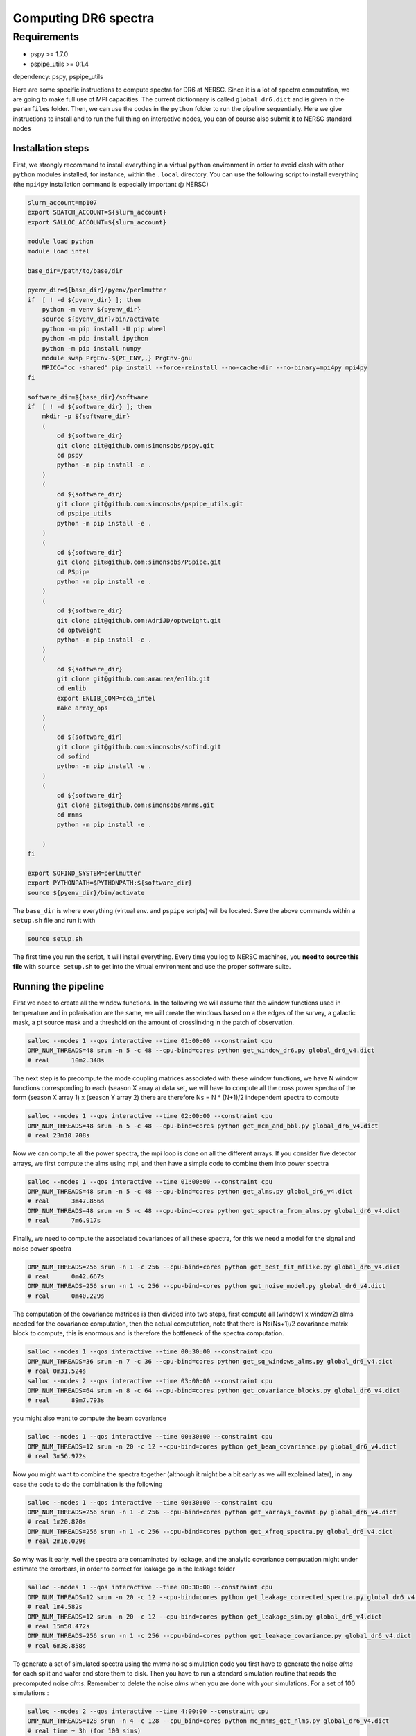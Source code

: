 **************************
Computing DR6 spectra
**************************


Requirements
============

* pspy >= 1.7.0
* pspipe_utils >= 0.1.4

dependency: pspy, pspipe_utils

Here are some specific instructions to compute spectra for DR6 at NERSC.
Since it is a lot of spectra computation, we are going to make full use of MPI capacities.
The current dictionnary is called ``global_dr6.dict`` and is given in the ``paramfiles`` folder.
Then, we can use the codes in the ``python`` folder to run the pipeline sequentially.
Here we give instructions to install and to run the full thing on interactive nodes, you can of
course also submit it to NERSC standard nodes

Installation steps
------------------

First, we strongly recommand to install everything in a virtual ``python`` environment in order to
avoid clash with other ``python`` modules installed, for instance, within the ``.local``
directory. You can use the following script to install everything (the ``mpi4py`` installation
command is especially important @ NERSC)

.. code:: shell

    slurm_account=mp107
    export SBATCH_ACCOUNT=${slurm_account}
    export SALLOC_ACCOUNT=${slurm_account}

    module load python
    module load intel

    base_dir=/path/to/base/dir

    pyenv_dir=${base_dir}/pyenv/perlmutter
    if  [ ! -d ${pyenv_dir} ]; then
        python -m venv ${pyenv_dir}
        source ${pyenv_dir}/bin/activate
        python -m pip install -U pip wheel
        python -m pip install ipython
        python -m pip install numpy
        module swap PrgEnv-${PE_ENV,,} PrgEnv-gnu
        MPICC="cc -shared" pip install --force-reinstall --no-cache-dir --no-binary=mpi4py mpi4py
    fi

    software_dir=${base_dir}/software
    if  [ ! -d ${software_dir} ]; then
        mkdir -p ${software_dir}
        (
            cd ${software_dir}
            git clone git@github.com:simonsobs/pspy.git
            cd pspy
            python -m pip install -e .
        )
        (
            cd ${software_dir}
            git clone git@github.com:simonsobs/pspipe_utils.git
            cd pspipe_utils
            python -m pip install -e .
        )
        (
            cd ${software_dir}
            git clone git@github.com:simonsobs/PSpipe.git
            cd PSpipe
            python -m pip install -e .
        )
        (
            cd ${software_dir}
            git clone git@github.com:AdriJD/optweight.git
            cd optweight
            python -m pip install -e .
        )
        (
            cd ${software_dir}
            git clone git@github.com:amaurea/enlib.git
            cd enlib
            export ENLIB_COMP=cca_intel
            make array_ops
        )
        (
            cd ${software_dir}
            git clone git@github.com:simonsobs/sofind.git
            cd sofind
            python -m pip install -e .
        )
        (
            cd ${software_dir}
            git clone git@github.com:simonsobs/mnms.git
            cd mnms
            python -m pip install -e .

        )
    fi

    export SOFIND_SYSTEM=perlmutter
    export PYTHONPATH=$PYTHONPATH:${software_dir}
    source ${pyenv_dir}/bin/activate

The ``base_dir`` is where everything (virtual env. and ``pspipe`` scripts) will be located. Save the
above commands within a ``setup.sh`` file and run it with

.. code:: shell

    source setup.sh

The first time you run the script, it will install everything. Every time you log to NERSC machines,
you **need to source this file** with ``source setup.sh`` to get into the virtual environment and
use the proper software suite.

Running the pipeline
--------------------

First we need to create all the window functions. In the following we will assume that the window functions  used in temperature and in polarisation are the same, we will create the windows based on a the edges of the survey, a galactic mask, a pt source mask and a threshold on the amount of crosslinking in the patch of observation.

.. code:: shell

    salloc --nodes 1 --qos interactive --time 01:00:00 --constraint cpu
    OMP_NUM_THREADS=48 srun -n 5 -c 48 --cpu-bind=cores python get_window_dr6.py global_dr6_v4.dict
    # real	10m2.348s

The next step is to precompute the mode coupling matrices associated with these window functions, we have N window functions corresponding to each (season X array a) data set, we will have to compute all the cross power spectra of the form
(season X array 1)  x (season Y array 2) there are therefore Ns = N * (N+1)/2 independent spectra to compute

.. code:: shell

    salloc --nodes 1 --qos interactive --time 02:00:00 --constraint cpu
    OMP_NUM_THREADS=48 srun -n 5 -c 48 --cpu-bind=cores python get_mcm_and_bbl.py global_dr6_v4.dict
    # real 23m10.708s

Now we can compute all the power spectra, the mpi loop is done on all the different arrays.
If you consider five detector arrays, we first compute the alms using mpi, and then have a simple code to combine them into power spectra

.. code:: shell

    salloc --nodes 1 --qos interactive --time 01:00:00 --constraint cpu
    OMP_NUM_THREADS=48 srun -n 5 -c 48 --cpu-bind=cores python get_alms.py global_dr6_v4.dict
    # real	3m47.856s
    OMP_NUM_THREADS=48 srun -n 5 -c 48 --cpu-bind=cores python get_spectra_from_alms.py global_dr6_v4.dict
    # real	7m6.917s


Finally, we need to compute the associated covariances of all these spectra, for this we need a model for the signal and noise power spectra

.. code:: shell

    OMP_NUM_THREADS=256 srun -n 1 -c 256 --cpu-bind=cores python get_best_fit_mflike.py global_dr6_v4.dict
    # real	0m42.667s
    OMP_NUM_THREADS=256 srun -n 1 -c 256 --cpu-bind=cores python get_noise_model.py global_dr6_v4.dict
    # real	0m40.229s

The computation of the covariance matrices is then divided into two steps, first compute all (window1 x window2) alms needed for the covariance computation, then the actual computation, note that there is Ns(Ns+1)/2 covariance matrix block to compute, this is enormous and is therefore the bottleneck of the spectra computation.


.. code:: shell

    salloc --nodes 1 --qos interactive --time 00:30:00 --constraint cpu
    OMP_NUM_THREADS=36 srun -n 7 -c 36 --cpu-bind=cores python get_sq_windows_alms.py global_dr6_v4.dict
    # real 0m31.524s
    salloc --nodes 2 --qos interactive --time 03:00:00 --constraint cpu
    OMP_NUM_THREADS=64 srun -n 8 -c 64 --cpu-bind=cores python get_covariance_blocks.py global_dr6_v4.dict
    # real	89m7.793s

you might also want to compute the beam covariance

.. code:: shell

    salloc --nodes 1 --qos interactive --time 00:30:00 --constraint cpu
    OMP_NUM_THREADS=12 srun -n 20 -c 12 --cpu-bind=cores python get_beam_covariance.py global_dr6_v4.dict
    # real 3m56.972s

Now you might want to combine the spectra together (although it might be a bit early as we will explained later), in any case the code to do the combination is the following

.. code:: shell

    salloc --nodes 1 --qos interactive --time 00:30:00 --constraint cpu
    OMP_NUM_THREADS=256 srun -n 1 -c 256 --cpu-bind=cores python get_xarrays_covmat.py global_dr6_v4.dict
    # real 1m20.820s
    OMP_NUM_THREADS=256 srun -n 1 -c 256 --cpu-bind=cores python get_xfreq_spectra.py global_dr6_v4.dict
    # real 2m16.029s

So why was it early, well the spectra are contaminated by leakage, and the analytic covariance computation might under estimate the errorbars, in order to correct for leakage go in the leakage folder

.. code:: shell

    salloc --nodes 1 --qos interactive --time 00:30:00 --constraint cpu
    OMP_NUM_THREADS=12 srun -n 20 -c 12 --cpu-bind=cores python get_leakage_corrected_spectra.py global_dr6_v4.dict
    # real 1m4.582s
    OMP_NUM_THREADS=12 srun -n 20 -c 12 --cpu-bind=cores python get_leakage_sim.py global_dr6_v4.dict
    # real 15m50.472s
    OMP_NUM_THREADS=256 srun -n 1 -c 256 --cpu-bind=cores python get_leakage_covariance.py global_dr6_v4.dict
    # real 6m38.858s

To generate a set of simulated spectra using the `mnms` noise simulation code you first have to generate the noise `alms` for each split and wafer and store them to disk. Then you have to run a standard simulation routine that reads the precomputed noise `alms`. Remember to delete the noise `alms` when you are done with your simulations. For a set of 100 simulations :

.. code:: shell

    salloc --nodes 2 --qos interactive --time 4:00:00 --constraint cpu
    OMP_NUM_THREADS=128 srun -n 4 -c 128 --cpu_bind=cores python mc_mnms_get_nlms.py global_dr6_v4.dict
    # real time ~ 3h (for 100 sims)

    salloc --nodes 4 --qos interactive --time 4:00:00 --constraint cpu
    OMP_NUM_THREADS=64 srun -n 16 -c 64 --cpu_bind=cores python mc_mnms_get_spectra_from_nlms.py global_dr6_v4.dict
    # real time ~ 1100s for each sim


To estimate the kspace filter transfer function from simulations

.. code:: shell

    salloc --nodes 4 --qos interactive --time 4:00:00 --constraint cpu
    OMP_NUM_THREADS=32 srun -n 32 -c 32 --cpu-bind=cores python mc_get_kspace_tf_spectra.py global_dr6_v4.dict

    salloc --nodes 1 --qos interactive --time 1:00:00 --constraint cpu
    OMP_NUM_THREADS=256 srun -n 1 -c 256 --cpu_bind=cores python mc_kspace_tf_analysis.py global_dr6_v4.dict
